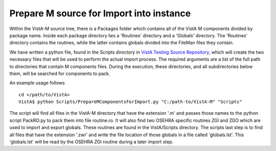 Prepare M source for Import into instance
=========================================

.. role:: usertype
    :class: usertype

Within the VistA-M source tree, there is a Packages folder which contains all of
the VistA M components divided by package name. Inside each package directory
lies a 'Routines' directory and a 'Globals' directory. The 'Routines' directory
contains the routines, while the latter contains globals divided into the
FileMan files they contain.

We have written a python file, found in the Scripts directory in
`VistA Testing Source Repository`_, which will create the two necessary files
that will be used to perform the actual import process.  The required
arguments are a list of the full path to directories that contain M components
files. During the execution, these directories, and all subdirectories below
them, will be searched for components to pack.

An example usage follows

.. parsed-literal::
  cd </path/to/VistA>
  VistA$ :usertype:`python Scripts/PrepareMComponentsForImport.py "C:/path-to/VistA-M" "Scripts"`

The script will find all files in the VistA-M directory that have the extension
\'.m\' and passes those names to the python script PackRO.py to pack them into
file routine.ro.  It will also find two OSEHRA specific routines ZGI and ZGO
which are used to import and export globals.  These routines are found in the
VistA/Scripts directory.  The scripts last step is to find all files that have
the extension \'.zwr\' and write the file location of those globals in a file
called 'globals.lst'. This 'globals.lst' will be read by the OSEHRA ZGI routine
during a later import step.

.. _`VistA Testing Source Repository`: http://code.osehra.org/VistA.git
